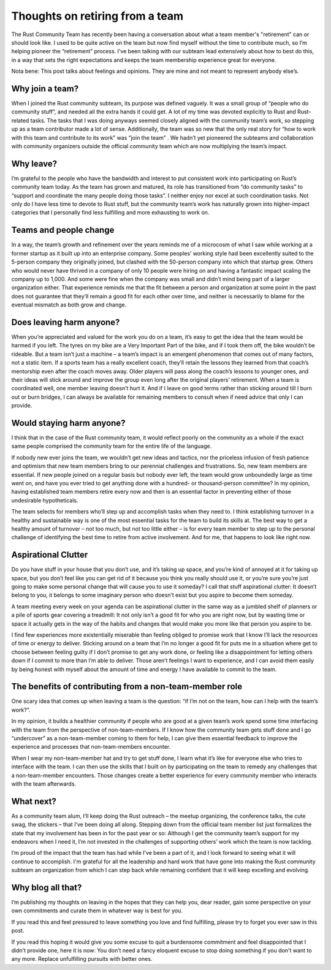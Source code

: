 Thoughts on retiring from a team
================================

The Rust Community Team has recently been having a conversation about what a
team member's "retirement" can or should look like. I used to be quite active
on the team but now find myself without the time to contribute much, so I’m
helping pioneer the “retirement” process. I’ve been talking with our subteam
lead extensively about how to best do this, in a way that sets the right
expectations and keeps the team membership experience great for everyone.



Nota bene: This post talks about feelings and opinions. They are mine and not
meant to represent anybody else’s.

.. more::

Why join a team?
----------------

When I joined the Rust community subteam, its purpose was defined vaguely. It
was a small group of “people who do community stuff”, and needed all the extra
hands it could get. A lot of my time was devoted explicitly to Rust and
Rust-related tasks. The tasks that I was doing anyways seemed closely aligned
with the community team’s work, so stepping up as a team contributor made a
lot of sense. Additionally, the team was so new that the only real story for
“how to work with this team and contribute to its work” was “join the team” .
We hadn’t yet pioneered the subteams and collaboration with community
organizers outside the official community team which are now multiplying the
team’s impact.

Why leave?
----------

I’m grateful to the people who have the bandwidth and interest to put
consistent work into participating on Rust’s community team today. As the team
has grown and matured, its role has transitioned from “do community tasks” to
“support and coordinate the many people doing those tasks”. I neither enjoy
nor excel at such coordination tasks. Not only do I have less time to devote
to Rust stuff, but the community team’s work has naturally grown into
higher-impact categories that I personally find less fulfilling and more
exhausting to work on.

Teams and people change
-----------------------

In a way, the team’s growth and refinement over the years reminds me of a
microcosm of what I saw while working at a former startup as it built up into
an enterprise company. Some peoples’ working style had been excellently suited
to the 5-person company they originally joined, but clashed with the 50-person
company into which that startup grew. Others who would never have thrived in a
company of only 10 people were hiring on and having a fantastic impact scaling
the company up to 1,000. And some were fine when the company was small and
didn’t mind being part of a larger organization either. That experience
reminds me that the fit between a person and organization at some point in the
past does not guarantee that they’ll remain a good fit for each other over
time, and neither is necessarily to blame for the eventual mismatch as both
grow and change.

Does leaving harm anyone?
-------------------------

When you’re appreciated and valued for the work you do on a team, it’s easy to
get the idea that the team would be harmed if you left. The tyres on my bike
are a Very Important Part of the bike, and if I took them off, the bike
wouldn’t be rideable. But a team isn’t just a machine – a team’s impact is an
emergent phenomenon that comes out of many factors, not a static item. If a
sports team has a really excellent coach, they’ll retain the lessons they
learned from that coach’s mentorship even after the coach moves away. Older
players will pass along the coach’s lessons to younger ones, and their ideas
will stick around and improve the group even long after the original players’
retirement. When a team is coordinated well, one member leaving doesn’t hurt
it. And if I leave on good terms rather than sticking around till I burn out
or burn bridges, I can always be available for remaining members to consult
when if need advice that only I can provide.

Would staying harm anyone?
--------------------------

I think that in the case of the Rust community team, it would reflect poorly
on the community as a whole if the exact same people comprised the community
team for the entire life of the language.

If nobody new ever joins the team, we wouldn’t get new ideas and tactics, nor
the priceless infusion of fresh patience and optimism that new team members
bring to our perennial challenges and frustrations. So, new team members are
essential. If new people joined on a regular basis but nobody ever left, the
team would grow unboundedly large as time went on, and have you ever tried to
get anything done with a hundred- or thousand-person committee? In my opinion,
having established team members retire every now and then is an essential
factor in preventing either of those undesirable hypotheticals.

The team selects for members who’ll step up and accomplish tasks when they
need to. I think establishing turnover in a healthy and sustainable way is one
of the most essential tasks for the team to build its skills at. The best way
to get a healthy amount of turnover – not too much, but not too little either
– is for every team member to step up to the personal challenge of identifying
the best time to retire from active involvement. And for me, that happens to
look like right now.

Aspirational Clutter
--------------------

Do you have stuff in your house that you don’t use, and it’s taking up space,
and you’re kind of annoyed at it for taking up space, but you don’t feel like
you can get rid of it because you think you really should use it, or you’re
sure you’re just going to make some personal change that will cause you to use
it someday? I call that stuff aspirational clutter: It doesn’t belong to you,
it belongs to some imaginary person who doesn’t exist but you aspire to become
them someday.

A team meeting every week on your agenda can be aspirational clutter in the
same way as a jumbled shelf of planners or a pile of sports gear covering a
treadmill: It not only isn’t a good fit for who you are right now, but by
wasting time or space it actually gets in the way of the habits and changes
that would make you more like that person you aspire to be.

I find few experiences more existentially miserable than feeling obliged to
promise work that I know I’ll lack the resources of time or energy to deliver.
Sticking around on a team that I’m no longer a good fit for puts me in a
situation where get to choose between feeling guilty if I don’t promise to get
any work done, or feeling like a disappointment for letting others down if I
commit to more than I’m able to deliver. Those aren’t feelings I want to
experience, and I can avoid them easily by being honest with myself
about the amount of time and energy I have available to commit to the team.

The benefits of contributing from a non-team-member role
--------------------------------------------------------

One scary idea that comes up when leaving a team is the question: “if I’m
not on the team, how can I help with the team’s work?”.


In my opinion, it builds a healthier community if people who are good at a
given team’s work spend some time interfacing with the team from the
perspective of non-team-members. If I know how the community team gets stuff
done and I go “undercover” as a non-team-member coming to them for help, I can
give them essential feedback to improve the experience and processes that
non-team-members encounter.

When I wear my non-team-member hat and try to get stuff done, I learn what
it’s like for everyone else who tries to interface with the team. I can then
use the skills that I built on by participating on the team to remedy any
challenges that a non-team-member encounters. Those changes create a better
experience for every community member who interacts with the team afterwards.

What next?
----------

As a community team alum, I’ll keep doing the Rust outreach – the meetup
organizing, the conference talks, the cute swag, the stickers – that I’ve been
doing all along. Stepping down from the official team member list just
formalizes the state that my involvement has been in for the past year or so:
Although I get the community team’s support for my endeavors when I need it,
I’m not invested in the challenges of supporting others’ work which the team is
now tackling.

I’m proud of the impact that the team has had while I’ve been a part of it,
and I look forward to seeing what it will continue to accomplish. I'm grateful
for all the leadership and hard work that have gone into making the Rust
community subteam an organization from which I can step back while remaining
confident that it will keep excelling and evolving.

Why blog all that?
------------------

I’m publishing my thoughts on leaving in the hopes that they can help you,
dear reader, gain some perspective on your own commitments and curate them in
whatever way is best for you.

If you read this and feel pressured to leave something you love and find
fulfilling, please try to forget you ever saw in this post.

If you read this hoping it would give you some excuse to quit a burdensome
commitment and feel disappointed that I didn’t provide one, here it is now:
You don’t need a fancy eloquent excuse to stop doing something if you don't
want to any more. Replace unfulfilling pursuits with better ones.


.. author:: E. Dunham
.. categories:: none
.. tags:: none
.. comments::
